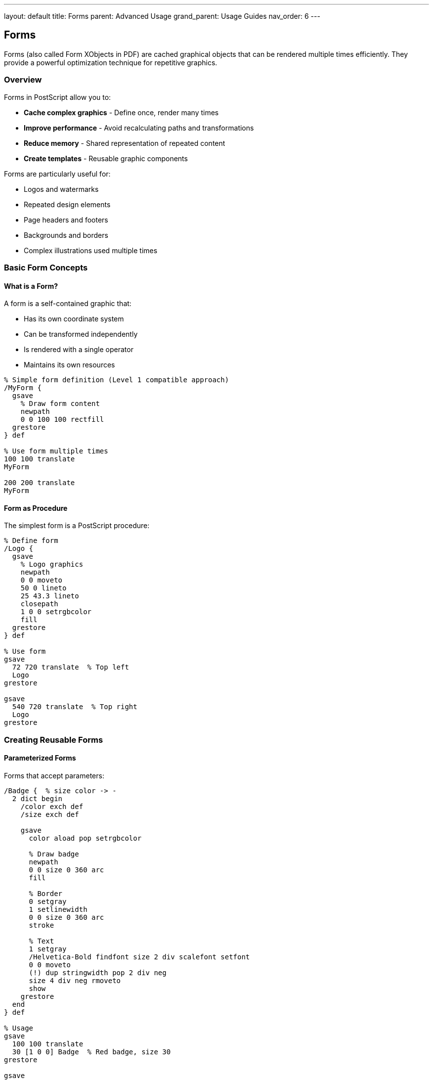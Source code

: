 ---
layout: default
title: Forms
parent: Advanced Usage
grand_parent: Usage Guides
nav_order: 6
---

== Forms

Forms (also called Form XObjects in PDF) are cached graphical objects that can be rendered multiple times efficiently. They provide a powerful optimization technique for repetitive graphics.

=== Overview

Forms in PostScript allow you to:

* **Cache complex graphics** - Define once, render many times
* **Improve performance** - Avoid recalculating paths and transformations
* **Reduce memory** - Shared representation of repeated content
* **Create templates** - Reusable graphic components

Forms are particularly useful for:

* Logos and watermarks
* Repeated design elements
* Page headers and footers
* Backgrounds and borders
* Complex illustrations used multiple times

=== Basic Form Concepts

==== What is a Form?

A form is a self-contained graphic that:

* Has its own coordinate system
* Can be transformed independently
* Is rendered with a single operator
* Maintains its own resources

[source,postscript]
----
% Simple form definition (Level 1 compatible approach)
/MyForm {
  gsave
    % Draw form content
    newpath
    0 0 100 100 rectfill
  grestore
} def

% Use form multiple times
100 100 translate
MyForm

200 200 translate
MyForm
----

==== Form as Procedure

The simplest form is a PostScript procedure:

[source,postscript]
----
% Define form
/Logo {
  gsave
    % Logo graphics
    newpath
    0 0 moveto
    50 0 lineto
    25 43.3 lineto
    closepath
    1 0 0 setrgbcolor
    fill
  grestore
} def

% Use form
gsave
  72 720 translate  % Top left
  Logo
grestore

gsave
  540 720 translate  % Top right
  Logo
grestore
----

=== Creating Reusable Forms

==== Parameterized Forms

Forms that accept parameters:

[source,postscript]
----
/Badge {  % size color -> -
  2 dict begin
    /color exch def
    /size exch def

    gsave
      color aload pop setrgbcolor

      % Draw badge
      newpath
      0 0 size 0 360 arc
      fill

      % Border
      0 setgray
      1 setlinewidth
      0 0 size 0 360 arc
      stroke

      % Text
      1 setgray
      /Helvetica-Bold findfont size 2 div scalefont setfont
      0 0 moveto
      (!) dup stringwidth pop 2 div neg
      size 4 div neg rmoveto
      show
    grestore
  end
} def

% Usage
gsave
  100 100 translate
  30 [1 0 0] Badge  % Red badge, size 30
grestore

gsave
  200 200 translate
  40 [0 0 1] Badge  % Blue badge, size 40
grestore
----

==== Forms with State

Forms that maintain internal state:

[source,postscript]
----
/Counter {
  % Create counter form with state
  10 dict begin
    /value 0 def

    /increment {
      /value value 1 add def
    } def

    /reset {
      /value 0 def
    } def

    /draw {
      gsave
        % Draw current value
        /Courier findfont 12 scalefont setfont
        0 0 moveto
        value =string cvs show
      grestore
    } def

    currentdict
  end
} def

% Usage
Counter /counter exch def

gsave
  100 100 translate
  counter /draw get exec
grestore

counter /increment get exec
counter /increment get exec

gsave
  100 80 translate
  counter /draw get exec
grestore
----

=== Form Libraries

==== Icon Library

[source,postscript]
----
/icons <<
  /checkmark {
    gsave
      0.2 0.8 0.2 setrgbcolor
      2 setlinewidth
      1 setlinecap
      1 setlinejoin

      newpath
      5 10 moveto
      12 3 lineto
      25 20 lineto
      stroke
    grestore
  } bind

  /cross {
    gsave
      0.8 0.2 0.2 setrgbcolor
      2 setlinewidth
      1 setlinecap

      newpath
      5 5 moveto
      25 25 lineto
      stroke

      25 5 moveto
      5 25 lineto
      stroke
    grestore
  } bind

  /star {
    gsave
      1 0.8 0 setrgbcolor

      newpath
      15 25 moveto
      11 11 lineto
      25 7 lineto
      13 3 lineto
      15 -11 lineto
      7 3 lineto
      -5 7 lineto
      9 11 lineto
      5 25 lineto
      closepath
      fill
    grestore
  } bind
>> def

/drawIcon {  % x y iconName size -> -
  4 dict begin
    /size exch def
    /name exch def
    /y exch def
    /x exch def

    gsave
      x y translate
      size 30 div dup scale
      icons name get exec
    grestore
  end
} def

% Usage
100 100 /checkmark 20 drawIcon
150 100 /cross 20 drawIcon
200 100 /star 20 drawIcon
----

==== Shape Library

[source,postscript]
----
/shapes <<
  /arrow {  % length width -> -
    2 dict begin
      /width exch def
      /length exch def

      newpath
      0 0 moveto
      length width 2 div sub 0 lineto
      length width 2 div sub width 2 div lineto
      length 0 lineto
      length width 2 div sub width -2 div lineto
      length width 2 div sub 0 lineto
      0 0 lineto
      closepath
      fill
    end
  } bind

  /roundedRect {  % width height radius -> -
    3 dict begin
      /r exch def
      /h exch def
      /w exch def

      newpath
      r 0 moveto
      w r sub 0 w 0 w r r arcto 4 {pop} repeat
      w h r sub w h r h r arcto 4 {pop} repeat
      r h 0 h 0 h r arcto 4 {pop} repeat
      0 r 0 0 r 0 r arcto 4 {pop} repeat
      closepath
      fill
    end
  } bind

  /polygon {  % sides radius -> -
    2 dict begin
      /r exch def
      /n exch def

      newpath
      0 1 n 1 sub {
        /i exch def
        /angle i 360 n div mul 90 add def
        r angle cos mul
        r angle sin mul
        i 0 eq { moveto } { lineto } ifelse
      } for
      closepath
      fill
    end
  } bind
>> def
----

=== Complex Forms

==== Business Card Form

[source,postscript]
----
/BusinessCard {  % name title email phone -> form
  4 dict begin
    /phone exch def
    /email exch def
    /title exch def
    /name exch def

    {
      gsave
        % Card outline (3.5" x 2")
        0.5 setlinewidth
        0 0 252 144 rectstroke

        % Name
        /Helvetica-Bold findfont 16 scalefont setfont
        10 110 moveto
        name show

        % Title
        /Helvetica findfont 12 scalefont setfont
        10 95 moveto
        title show

        % Contact info
        /Helvetica findfont 9 scalefont setfont
        10 70 moveto
        (Email: ) show email show

        10 60 moveto
        (Phone: ) show phone show

        % Logo area (placeholder)
        0.9 setgray
        200 100 40 30 rectfill
      grestore
    } bind
  end
} def

% Create and use
(John Doe) (Senior Developer) (john@example.com) (+1-555-0123)
BusinessCard /myCard exch def

100 100 translate
myCard exec
----

==== Letterhead Form

[source,postscript]
----
/Letterhead {  % company address1 address2 phone -> form
  4 dict begin
    /phone exch def
    /addr2 exch def
    /addr1 exch def
    /company exch def

    {
      gsave
        % Company name
        /Helvetica-Bold findfont 24 scalefont setfont
        50 750 moveto
        company show

        % Address
        /Helvetica findfont 10 scalefont setfont
        50 735 moveto addr1 show
        50 725 moveto addr2 show
        50 715 moveto phone show

        % Bottom line
        0.5 setlinewidth
        50 705 moveto
        562 705 lineto
        stroke
      grestore
    } bind
  end
} def

% Create letterhead
(ACME Corporation)
(123 Business Street)
(City, State 12345)
(+1-555-0100)
Letterhead /header exch def

% Use on each page
header exec
----

==== Watermark Form

[source,postscript]
----
/Watermark {  % text -> form
  1 dict begin
    /text exch def

    {
      gsave
        % Position and rotate
        306 396 translate
        45 rotate

        % Semi-transparent effect (simulated)
        0.9 setgray

        % Large text
        /Helvetica-Bold findfont 72 scalefont setfont
        text dup stringwidth pop 2 div neg 0 moveto
        show
      grestore
    } bind
  end
} def

% Create watermark
(CONFIDENTIAL) Watermark /wmark exch def

% Apply to pages
gsave
  wmark exec
grestore
----

=== Form Optimization

==== Cached Form Pattern

[source,postscript]
----
% Cache expensive calculations in form
/OptimizedForm {
  % Pre-calculate values
  20 dict begin
    /points [
      0 1 360 {
        /angle exch def
        50 angle cos mul
        50 angle sin mul
      } for
    ] def

    {
      gsave
        % Use pre-calculated points
        newpath
        points aload pop moveto
        2 2 points length 2 sub {
          points exch get
          exch
          points exch get
          exch
          lineto
        } for
        closepath
        stroke
      grestore
    } bind
  end
} def
----

==== Lazy Initialization

[source,postscript]
----
/LazyForm {
  10 dict begin
    /initialized false def
    /cache null def

    /init {
      /cache {
        % Expensive form content here
        newpath
        0 0 100 0 360 arc
        fill
      } bind def
      /initialized true def
    } def

    /draw {
      initialized not {
        init
      } if
      cache exec
    } def

    currentdict
  end
} def
----

=== Form Composition

==== Combining Forms

[source,postscript]
----
/CompositeForm {  % form1 form2 offsetX offsetY -> compositeForm
  4 dict begin
    /offsetY exch def
    /offsetX exch def
    /form2 exch def
    /form1 exch def

    {
      gsave
        form1 exec
      grestore

      gsave
        offsetX offsetY translate
        form2 exec
      grestore
    } bind
  end
} def

% Create composite
Logo Badge 60 0 CompositeForm /logoBadge exch def

% Use composite
100 100 translate
logoBadge exec
----

==== Layered Forms

[source,postscript]
----
/LayeredForm {
  10 dict begin
    /layers [] def

    /addLayer {  % form -> -
      /layers [
        layers aload pop
        4 -1 roll
      ] def
    } def

    /draw {
      layers {
        gsave
          exec
        grestore
      } forall
    } def

    currentdict
  end
} def

% Usage
LayeredForm /composite exch def
composite /addLayer get { background } exec
composite /addLayer get { content } exec
composite /addLayer get { overlay } exec
composite /draw get exec
----

=== Form Templates

==== Page Template

[source,postscript]
----
/PageTemplate {  % headerProc footerProc -> template
  2 dict begin
    /footer exch def
    /header exch def

    {
      gsave
        % Header
        0 720 translate
        header exec
      grestore

      % Content area marker (optional)
      % 72 72 468 648 rectstroke

      gsave
        % Footer
        0 36 translate
        footer exec
      grestore
    } bind
  end
} def

% Define header and footer
/myHeader {
  /Helvetica-Bold findfont 14 scalefont setfont
  72 0 moveto
  (Document Title) show

  /Helvetica findfont 10 scalefont setfont
  540 0 moveto
  (Page ) show
  1 =string cvs show
} def

/myFooter {
  /Helvetica findfont 9 scalefont setfont
  72 0 moveto
  (© 2024 Company Name) show

  540 0 moveto
  (Confidential) show
} def

% Create template
myHeader myFooter PageTemplate /template exch def

% Use on each page
template exec
----

==== Report Template

[source,postscript]
----
/ReportTemplate {
  20 dict begin
    /title exch def
    /subtitle exch def
    /author exch def
    /date exch def

    {
      gsave
        % Title section
        /Helvetica-Bold findfont 24 scalefont setfont
        306 650 moveto
        title dup stringwidth pop 2 div neg 0 rmoveto
        show

        % Subtitle
        /Helvetica findfont 14 scalefont setfont
        306 630 moveto
        subtitle dup stringwidth pop 2 div neg 0 rmoveto
        show

        % Author and date
        /Helvetica findfont 10 scalefont setfont
        306 600 moveto
        author dup stringwidth pop 2 div neg 0 rmoveto
        show

        306 585 moveto
        date dup stringwidth pop 2 div neg 0 rmoveto
        show

        % Decorative line
        1 setlinewidth
        156 570 moveto
        456 570 lineto
        stroke
      grestore
    } bind
  end
} def
----

=== Form Transformation

==== Scaled Form Instance

[source,postscript]
----
/ScaledForm {  % form scale -> scaledForm
  2 dict begin
    /scale exch def
    /form exch def

    {
      gsave
        scale dup scale
        form exec
      grestore
    } bind
  end
} def

% Usage
Logo 2 ScaledForm /bigLogo exch def
Logo 0.5 ScaledForm /smallLogo exch def
----

==== Rotated Form Instance

[source,postscript]
----
/RotatedForm {  % form angle -> rotatedForm
  2 dict begin
    /angle exch def
    /form exch def

    {
      gsave
        angle rotate
        form exec
      grestore
    } bind
  end
} def

% Usage
Arrow 45 RotatedForm /diagonalArrow exch def
----

==== Colored Form Instance

[source,postscript]
----
/ColoredForm {  % form r g b -> coloredForm
  4 dict begin
    /b exch def
    /g exch def
    /r exch def
    /form exch def

    {
      gsave
        r g b setrgbcolor
        form exec
      grestore
    } bind
  end
} def

% Usage
Star 1 0 0 ColoredForm /redStar exch def
Star 0 0 1 ColoredForm /blueStar exch def
----

=== Practical Form Examples

==== Example 1: Invoice Template

[source,postscript]
----
/InvoiceTemplate {  % invoiceNo date dueDate -> form
  3 dict begin
    /due exch def
    /date exch def
    /invNo exch def

    {
      gsave
        % Company header
        /Helvetica-Bold findfont 20 scalefont setfont
        50 750 moveto
        (INVOICE) show

        % Invoice details
        /Helvetica findfont 10 scalefont setfont
        450 750 moveto (Invoice #: ) show invNo show
        450 735 moveto (Date: ) show date show
        450 720 moveto (Due: ) show due show

        % Table header
        0.8 setgray
        50 650 512 20 rectfill

        0 setgray
        /Helvetica-Bold findfont 10 scalefont setfont
        55 655 moveto (Description) show
        350 655 moveto (Quantity) show
        450 655 moveto (Price) show
        500 655 moveto (Total) show

        % Border
        0.5 setlinewidth
        50 650 512 20 rectstroke
      grestore
    } bind
  end
} def

% Usage
(INV-001) (2024-01-15) (2024-02-15) InvoiceTemplate
/invoice exch def

invoice exec
----

==== Example 2: Certificate Border

[source,postscript]
----
/CertificateBorder {
  {
    gsave
      % Outer border
      2 setlinewidth
      0.6 0.4 0.2 setrgbcolor
      36 36 540 720 rectstroke

      % Inner border
      1 setlinewidth
      0.8 0.6 0.4 setrgbcolor
      50 50 512 688 rectstroke

      % Corner ornaments
      0.6 0.4 0.2 setrgbcolor
      [ 40 40  572 40  40 756  572 756 ] {
        /y exch def
        /x exch def

        gsave
          x y translate
          newpath
          -10 0 moveto
          0 10 lineto
          10 0 lineto
          0 -10 lineto
          closepath
          fill
        grestore
      } forall
    grestore
  } bind
} def

CertificateBorder /certBorder exch def
certBorder exec
----

==== Example 3: Barcode Form

[source,postscript]
----
/SimpleBarcode {  % digits -> form
  1 dict begin
    /digits exch def

    {
      gsave
        % Simple barcode (conceptual)
        /barWidth 2 def
        /barHeight 50 def
        /x 0 def

        0 1 digits length 1 sub {
          /i exch def
          digits i get 48 sub  % Convert char to digit

          2 mod 0 eq {
            0 setgray
          } {
            1 setgray
          } ifelse

          x 0 barWidth barHeight rectfill
          /x x barWidth add def
        } for
      grestore
    } bind
  end
} def

% Usage
(123456789) SimpleBarcode /bc exch def
100 100 translate
bc exec
----

==== Example 4: Graph Grid Form

[source,postscript]
----
/GraphGrid {  % width height xDiv yDiv -> form
  4 dict begin
    /yDiv exch def
    /xDiv exch def
    /h exch def
    /w exch def

    {
      gsave
        0.8 setgray
        0.25 setlinewidth

        % Vertical lines
        0 xDiv w {
          dup 0 moveto h lineto stroke
        } for

        % Horizontal lines
        0 yDiv h {
          dup 0 exch moveto w exch lineto stroke
        } for

        % Border
        0 setgray
        1 setlinewidth
        0 0 w h rectstroke
      grestore
    } bind
  end
} def

% Usage
400 300 20 20 GraphGrid /grid exch def
50 50 translate
grid exec
----

=== Form Management

==== Form Registry

[source,postscript]
----
/FormRegistry <<>> def

/registerForm {  % name form -> -
  FormRegistry 3 1 roll put
} def

/getForm {  % name -> form
  FormRegistry exch get
} def

/hasForm {  % name -> boolean
  FormRegistry exch known
} def

% Usage
/myLogo /Logo registerForm
/myLogo getForm exec
----

==== Form Factory

[source,postscript]
----
/FormFactory {
  20 dict begin
    /forms <<>> def

    /create {  % name type params -> -
      3 dict begin
        /params exch def
        /type exch def
        /name exch def

        % Create form based on type
        type /badge eq {
          params /size get
          params /color get
          Badge
          forms name 3 -1 roll put
        } if

        % ... other types
      end
    } def

    /get {  % name -> form
      forms exch get
    } def

    currentdict
  end
} def
----

=== Performance Considerations

==== When to Use Forms

[source,postscript]
----
% Good: repetitive complex graphics
/ComplexLogo {
  % Many path operations
  % Multiple colors
  % Gradients, etc.
} def

% Use form multiple times
100 100 translate ComplexLogo exec
200 200 translate ComplexLogo exec
300 300 translate ComplexLogo exec

% Bad: simple graphics
/SimpleDot {
  0 0 5 0 360 arc fill
} def
% Just draw directly instead
----

==== Form vs Procedure

[source,postscript]
----
% Form (better for repeated use)
/form {
  gsave
    % Graphics here
  grestore
} bind def

% Plain procedure (simpler for single use)
/procedure {
  % Graphics here
} def
----

=== Best Practices

==== Self-Contained Forms

[source,postscript]
----
% Good: form handles its own state
/GoodForm {
  gsave
    % Set all needed parameters
    1 setlinewidth
    0 0 0 setrgbcolor
    % Draw
  grestore
} bind def

% Bad: depends on external state
/BadForm {
  % Assumes linewidth, color are set
  % Draw
} def
----

==== Documented Parameters

[source,postscript]
----
% Good: clear interface
/DocumentedForm {  % x y size color -> -
  % Creates a colored square at position
  % ...
} def

% Bad: unclear parameters
/MyForm {  % ??? -> -
  % ...
} def
----

==== Minimal Dependencies

[source,postscript]
----
% Good: standalone
/StandaloneForm {
  gsave
    /Helvetica findfont 12 scalefont setfont
    % Use font
  grestore
} bind def

% Bad: assumes font is set
/DependentForm {
  % Assumes currentfont is correct
  (Text) show
} def
----

=== Common Pitfalls

==== Forgetting State Isolation

[source,postscript]
----
% Wrong: modifies global state
/BadForm {
  1 0 0 setrgbcolor
  % Draw
} def

% Correct: isolated state
/GoodForm {
  gsave
    1 0 0 setrgbcolor
    % Draw
  grestore
} def
----

==== Absolute Positioning

[source,postscript]
----
% Wrong: hardcoded positions
/BadForm {
  100 200 moveto
  (Text) show
} def

% Correct: relative positioning
/GoodForm {
  0 0 moveto
  (Text) show
} def
% Use with translate for positioning
----

==== Missing bind

[source,postscript]
----
% Slower: not bound
/SlowForm {
  newpath
  0 0 100 100 rectfill
} def

% Faster: bound
/FastForm {
  newpath
  0 0 100 100 rectfill
} bind def
----

=== See Also

* link:/docs/usage/basic/procedures/[Procedures] - Procedure basics
* link:/docs/usage/advanced/patterns/[Patterns] - Repeating patterns
* link:/docs/usage/advanced/resource-management/[Resource Management] - Optimizing resources
* link:/docs/usage/basic/graphics-state/[Graphics State] - State management
* link:/docs/usage/basic/coordinate-systems/[Coordinate Systems] - Form positioning
* link:/docs/commands/references/exec/[exec] - Execute forms
